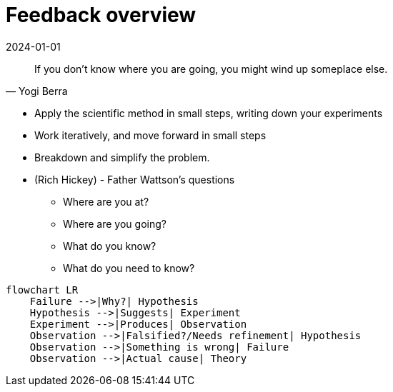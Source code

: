 = Feedback overview
:page-layout: post
:page-category: feedback
:revdate: 2024-01-01

[quote, Yogi Berra]
If you don't know where you are going, you might wind up someplace else.

- Apply the scientific method in small steps, writing down your experiments
- Work iteratively, and move forward in small steps
- Breakdown and simplify the problem.
- (Rich Hickey) - Father Wattson's questions
  ** Where are you at?
  ** Where are you going?
  ** What do you know?
  ** What do you need to know?

[mermaid]
----
flowchart LR
    Failure -->|Why?| Hypothesis
    Hypothesis -->|Suggests| Experiment
    Experiment -->|Produces| Observation
    Observation -->|Falsified?/Needs refinement| Hypothesis
    Observation -->|Something is wrong| Failure
    Observation -->|Actual cause| Theory
----

